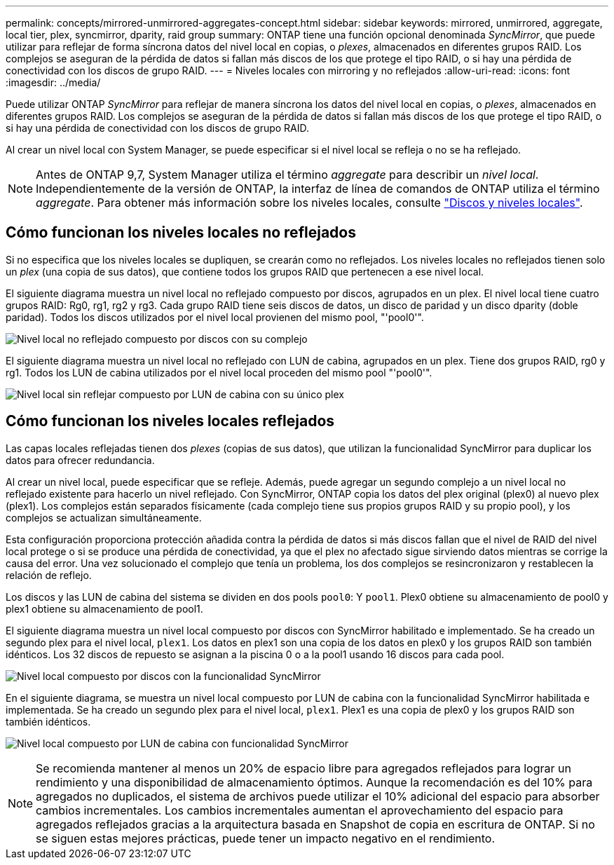 ---
permalink: concepts/mirrored-unmirrored-aggregates-concept.html 
sidebar: sidebar 
keywords: mirrored, unmirrored, aggregate, local tier, plex, syncmirror, dparity, raid group 
summary: ONTAP tiene una función opcional denominada _SyncMirror_, que puede utilizar para reflejar de forma síncrona datos del nivel local en copias, o _plexes_, almacenados en diferentes grupos RAID. Los complejos se aseguran de la pérdida de datos si fallan más discos de los que protege el tipo RAID, o si hay una pérdida de conectividad con los discos de grupo RAID. 
---
= Niveles locales con mirroring y no reflejados
:allow-uri-read: 
:icons: font
:imagesdir: ../media/


[role="lead"]
Puede utilizar ONTAP _SyncMirror_ para reflejar de manera síncrona los datos del nivel local en copias, o _plexes_, almacenados en diferentes grupos RAID. Los complejos se aseguran de la pérdida de datos si fallan más discos de los que protege el tipo RAID, o si hay una pérdida de conectividad con los discos de grupo RAID.

Al crear un nivel local con System Manager, se puede especificar si el nivel local se refleja o no se ha reflejado.


NOTE: Antes de ONTAP 9,7, System Manager utiliza el término _aggregate_ para describir un _nivel local_. Independientemente de la versión de ONTAP, la interfaz de línea de comandos de ONTAP utiliza el término _aggregate_. Para obtener más información sobre los niveles locales, consulte link:../disks-aggregates/index.html["Discos y niveles locales"].



== Cómo funcionan los niveles locales no reflejados

Si no especifica que los niveles locales se dupliquen, se crearán como no reflejados. Los niveles locales no reflejados tienen solo un _plex_ (una copia de sus datos), que contiene todos los grupos RAID que pertenecen a ese nivel local.

El siguiente diagrama muestra un nivel local no reflejado compuesto por discos, agrupados en un plex. El nivel local tiene cuatro grupos RAID: Rg0, rg1, rg2 y rg3. Cada grupo RAID tiene seis discos de datos, un disco de paridad y un disco dparity (doble paridad). Todos los discos utilizados por el nivel local provienen del mismo pool, "'pool0'".

image:drw-plexum-scrn-en-noscale.gif["Nivel local no reflejado compuesto por discos con su complejo"]

El siguiente diagrama muestra un nivel local no reflejado con LUN de cabina, agrupados en un plex. Tiene dos grupos RAID, rg0 y rg1. Todos los LUN de cabina utilizados por el nivel local proceden del mismo pool "'pool0'".

image:unmirrored-aggregate-with-array-luns.gif["Nivel local sin reflejar compuesto por LUN de cabina con su único plex"]



== Cómo funcionan los niveles locales reflejados

Las capas locales reflejadas tienen dos _plexes_ (copias de sus datos), que utilizan la funcionalidad SyncMirror para duplicar los datos para ofrecer redundancia.

Al crear un nivel local, puede especificar que se refleje. Además, puede agregar un segundo complejo a un nivel local no reflejado existente para hacerlo un nivel reflejado. Con SyncMirror, ONTAP copia los datos del plex original (plex0) al nuevo plex (plex1). Los complejos están separados físicamente (cada complejo tiene sus propios grupos RAID y su propio pool), y los complejos se actualizan simultáneamente.

Esta configuración proporciona protección añadida contra la pérdida de datos si más discos fallan que el nivel de RAID del nivel local protege o si se produce una pérdida de conectividad, ya que el plex no afectado sigue sirviendo datos mientras se corrige la causa del error. Una vez solucionado el complejo que tenía un problema, los dos complejos se resincronizaron y restablecen la relación de reflejo.

Los discos y las LUN de cabina del sistema se dividen en dos pools `pool0`: Y `pool1`. Plex0 obtiene su almacenamiento de pool0 y plex1 obtiene su almacenamiento de pool1.

El siguiente diagrama muestra un nivel local compuesto por discos con SyncMirror habilitado e implementado. Se ha creado un segundo plex para el nivel local, `plex1`. Los datos en plex1 son una copia de los datos en plex0 y los grupos RAID son también idénticos. Los 32 discos de repuesto se asignan a la piscina 0 o a la pool1 usando 16 discos para cada pool.

image:drw-plexm-scrn-en-noscale.gif["Nivel local compuesto por discos con la funcionalidad SyncMirror"]

En el siguiente diagrama, se muestra un nivel local compuesto por LUN de cabina con la funcionalidad SyncMirror habilitada e implementada. Se ha creado un segundo plex para el nivel local, `plex1`. Plex1 es una copia de plex0 y los grupos RAID son también idénticos.

image:mirrored-aggregate-with-array-luns.gif["Nivel local compuesto por LUN de cabina con funcionalidad SyncMirror"]


NOTE: Se recomienda mantener al menos un 20% de espacio libre para agregados reflejados para lograr un rendimiento y una disponibilidad de almacenamiento óptimos. Aunque la recomendación es del 10% para agregados no duplicados, el sistema de archivos puede utilizar el 10% adicional del espacio para absorber cambios incrementales. Los cambios incrementales aumentan el aprovechamiento del espacio para agregados reflejados gracias a la arquitectura basada en Snapshot de copia en escritura de ONTAP. Si no se siguen estas mejores prácticas, puede tener un impacto negativo en el rendimiento.
